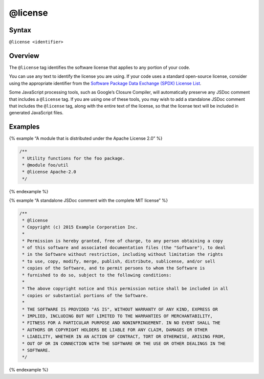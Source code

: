 @license
=============================

Syntax
------

``@license <identifier>``

Overview
--------

The ``@license`` tag identifies the software license that applies to any
portion of your code.

You can use any text to identify the license you are using. If your code
uses a standard open-source license, consider using the appropriate
identifier from the `Software Package Data Exchange (SPDX) License
List <https://spdx.org/licenses/>`__.

Some JavaScript processing tools, such as Google’s Closure Compiler,
will automatically preserve any JSDoc comment that includes a
``@license`` tag. If you are using one of these tools, you may wish to
add a standalone JSDoc comment that includes the ``@license`` tag, along
with the entire text of the license, so that the license text will be
included in generated JavaScript files.

Examples
--------

{% example “A module that is distributed under the Apache License 2.0”
%}

.. code-block:: js

   /**
    * Utility functions for the foo package.
    * @module foo/util
    * @license Apache-2.0
    */

{% endexample %}

{% example “A standalone JSDoc comment with the complete MIT license” %}

.. code-block:: js

   /**
    * @license
    * Copyright (c) 2015 Example Corporation Inc.
    *
    * Permission is hereby granted, free of charge, to any person obtaining a copy
    * of this software and associated documentation files (the "Software"), to deal
    * in the Software without restriction, including without limitation the rights
    * to use, copy, modify, merge, publish, distribute, sublicense, and/or sell
    * copies of the Software, and to permit persons to whom the Software is
    * furnished to do so, subject to the following conditions:
    *
    * The above copyright notice and this permission notice shall be included in all
    * copies or substantial portions of the Software.
    *
    * THE SOFTWARE IS PROVIDED "AS IS", WITHOUT WARRANTY OF ANY KIND, EXPRESS OR
    * IMPLIED, INCLUDING BUT NOT LIMITED TO THE WARRANTIES OF MERCHANTABILITY,
    * FITNESS FOR A PARTICULAR PURPOSE AND NONINFRINGEMENT. IN NO EVENT SHALL THE
    * AUTHORS OR COPYRIGHT HOLDERS BE LIABLE FOR ANY CLAIM, DAMAGES OR OTHER
    * LIABILITY, WHETHER IN AN ACTION OF CONTRACT, TORT OR OTHERWISE, ARISING FROM,
    * OUT OF OR IN CONNECTION WITH THE SOFTWARE OR THE USE OR OTHER DEALINGS IN THE
    * SOFTWARE.
    */

{% endexample %}

